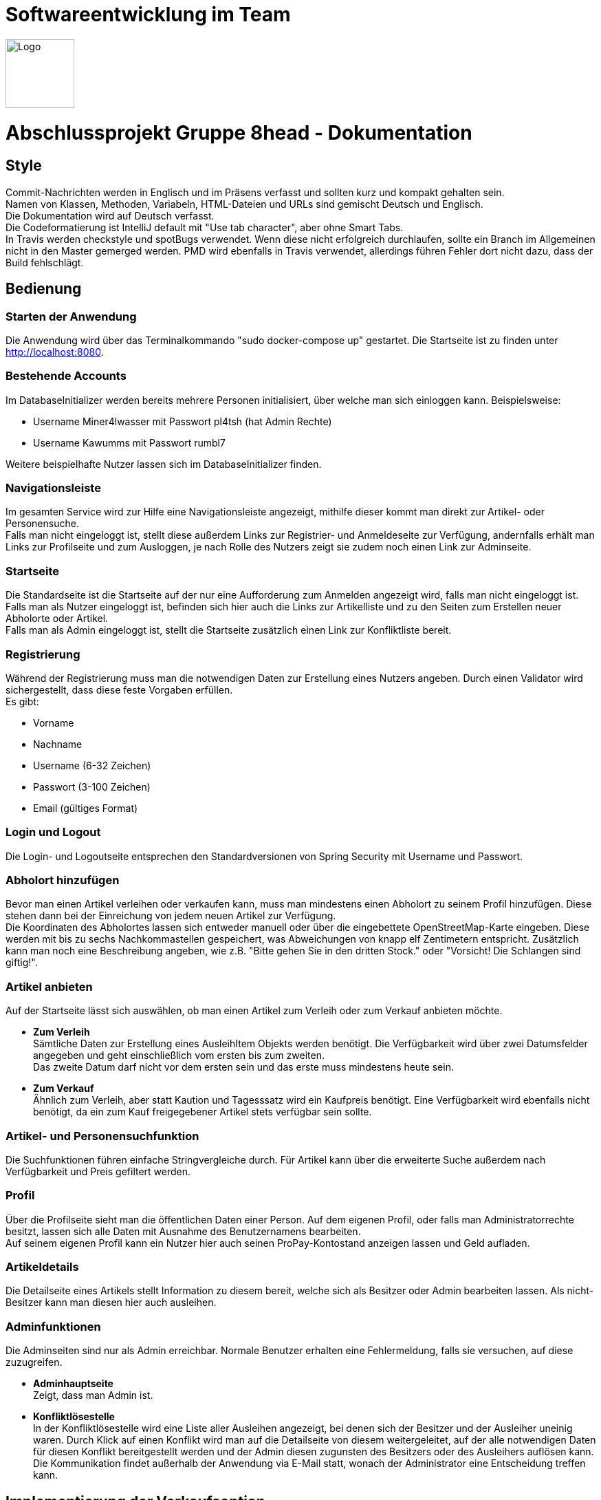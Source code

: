 = Softwareentwicklung im Team

image::/src/main/resources/static/img/8head.jpg[Logo,100,float=right]

= Abschlussprojekt Gruppe 8head - Dokumentation

== Style

Commit-Nachrichten werden in Englisch und im Präsens verfasst und sollten kurz und kompakt gehalten sein. +
Namen von Klassen, Methoden, Variabeln, HTML-Dateien und URLs sind gemischt Deutsch und Englisch. +
Die Dokumentation wird auf Deutsch verfasst. +
Die Codeformatierung ist IntelliJ default mit "Use tab character", aber ohne Smart Tabs. +
In Travis werden checkstyle und spotBugs verwendet. Wenn diese nicht erfolgreich durchlaufen, sollte
ein Branch im Allgemeinen nicht in den Master gemerged werden. PMD wird ebenfalls in Travis verwendet, allerdings führen
Fehler dort nicht dazu, dass der Build fehlschlägt.


== Bedienung

=== Starten der Anwendung
Die Anwendung wird über das Terminalkommando "sudo docker-compose up" gestartet.
Die Startseite ist zu finden unter http://localhost:8080.

=== Bestehende Accounts
Im DatabaseInitializer werden bereits mehrere Personen initialisiert,
über welche man sich einloggen kann. Beispielsweise:

* Username Miner4lwasser mit Passwort pl4tsh (hat Admin Rechte)
* Username Kawumms mit Passwort rumbl7

Weitere beispielhafte Nutzer lassen sich im DatabaseInitializer finden.

=== Navigationsleiste
Im gesamten Service wird zur Hilfe eine Navigationsleiste angezeigt, mithilfe dieser
kommt man direkt zur Artikel- oder Personensuche. +
Falls man nicht eingeloggt ist, stellt diese außerdem Links zur Registrier- und
Anmeldeseite zur Verfügung, andernfalls erhält man Links zur Profilseite und zum Ausloggen,
je nach Rolle des Nutzers zeigt sie zudem noch einen Link zur Adminseite.

=== Startseite
Die Standardseite ist die Startseite auf der nur eine Aufforderung zum
Anmelden angezeigt wird, falls man nicht eingeloggt ist. +
Falls man als Nutzer eingeloggt ist, befinden sich hier auch die Links zur
Artikelliste und zu den Seiten zum Erstellen neuer Abholorte oder Artikel. +
Falls man als Admin eingeloggt ist, stellt die Startseite zusätzlich einen Link zur Konfliktliste
bereit.

=== Registrierung
Während der Registrierung muss man die notwendigen Daten zur Erstellung eines Nutzers angeben.
Durch einen Validator wird sichergestellt, dass diese feste Vorgaben erfüllen. +
Es gibt:

* Vorname
* Nachname
* Username (6-32 Zeichen)
* Passwort (3-100 Zeichen)
* Email (gültiges Format)

=== Login und Logout
Die Login- und Logoutseite entsprechen den Standardversionen von Spring Security mit Username und Passwort.

=== Abholort hinzufügen
Bevor man einen Artikel verleihen oder verkaufen kann, muss man mindestens einen Abholort zu seinem
Profil hinzufügen. Diese stehen dann bei der Einreichung von jedem neuen Artikel zur Verfügung. +
Die Koordinaten des Abholortes lassen sich entweder manuell oder über
die eingebettete OpenStreetMap-Karte eingeben. Diese werden mit bis zu sechs Nachkommastellen
gespeichert, was Abweichungen von knapp elf Zentimetern entspricht.
Zusätzlich kann man noch eine Beschreibung angeben, wie z.B.
"Bitte gehen Sie in den dritten Stock." oder
"Vorsicht! Die Schlangen sind giftig!".

=== Artikel anbieten
Auf der Startseite lässt sich auswählen, ob man einen Artikel zum Verleih oder zum Verkauf
anbieten möchte.

* *Zum Verleih* +
Sämtliche Daten zur Erstellung eines AusleihItem Objekts werden benötigt. Die Verfügbarkeit
wird über zwei Datumsfelder angegeben und geht einschließlich vom ersten bis zum zweiten. +
Das zweite Datum darf nicht vor dem ersten sein und das erste muss mindestens heute sein.

* *Zum Verkauf* +
Ähnlich zum Verleih, aber statt Kaution und Tagesssatz wird ein Kaufpreis benötigt.
Eine Verfügbarkeit wird ebenfalls nicht benötigt, da ein zum Kauf freigegebener Artikel stets
verfügbar sein sollte.

=== Artikel- und Personensuchfunktion
Die Suchfunktionen führen einfache Stringvergleiche durch. Für Artikel kann über die erweiterte Suche
außerdem nach Verfügbarkeit und Preis gefiltert werden.

=== Profil
Über die Profilseite sieht man die öffentlichen Daten einer Person. Auf dem eigenen Profil, oder
falls man Administratorrechte besitzt, lassen sich alle Daten mit Ausnahme des Benutzernamens bearbeiten. +
Auf seinem eigenen Profil kann ein Nutzer hier auch seinen ProPay-Kontostand anzeigen lassen und Geld aufladen.

=== Artikeldetails
Die Detailseite eines Artikels stellt Information zu diesem bereit, welche sich als Besitzer oder
Admin bearbeiten lassen.
Als nicht-Besitzer kann man diesen hier auch ausleihen.

=== Adminfunktionen
Die Adminseiten sind nur als Admin erreichbar. Normale Benutzer erhalten eine Fehlermeldung, falls sie versuchen, auf
diese zuzugreifen.

* *Adminhauptseite* +
Zeigt, dass man Admin ist.

* *Konfliktlösestelle* +
In der Konfliktlösestelle wird eine Liste aller Ausleihen angezeigt, bei denen sich der Besitzer
und der Ausleiher uneinig waren. Durch Klick auf einen Konflikt wird man auf die Detailseite
von diesem weitergeleitet, auf der alle notwendigen Daten für diesen Konflikt bereitgestellt werden
und der Admin diesen zugunsten des Besitzers oder des Ausleihers auflösen kann. +
Die Kommunikation findet außerhalb der Anwendung via E-Mail statt, wonach der Administrator eine Entscheidung
treffen kann.


== Implementierung der Verkaufsoption

Um das Design den neuen Vorgaben unseres gutmütigen Chefs anzupassen haben wir
uns entschieden, die Itemklasse (welche einen angebotenen Artikel repräsentiert)
als eine Oberklasse für die Klassen AusleihItem und KaufItem zu verwenden. Die erste
wird für Artikel verwendet die zum Ausleihen angeboten werden, die andere für Artikel
die verkauft werden. Um diese Klassen zu verarbeiten, wurden weitere Klassen und HTML-Dateien
in zwei Dateien aufgeteilt, in denen jeweils mit Kauf- oder Verleihlogik umgegangen wird.

== Database

=== Implementierung

Während der Entwicklung wird eine H2 Datenbank verwendet
zum einfachen und schnellen Testen, bei der Delivary wird
auf Postgress geswitcht. Zur implementierung wird auf Hibernate
gesetzt.

=== Schema

image::/Dokumentationsbilder/DatabaseDiagramm.png[Database]

In der Übersetzung des Schemas in Hibernate wurden Kompromisse
eingangen. Anstatt Foreign-Keys speichern Objekte Referenzen
auf die Klassen zu denen mit denen sie verbunden sind. Außerdem
sind alle Beziehungen Bi-Direktional um den Zugriff beidseitig
zu vereinfachen. AusleihItem und KaufItem erben eigentlich
noch von einer ItemKlasse, was sich im SQL-Diagramm nicht
darstellen ließ.